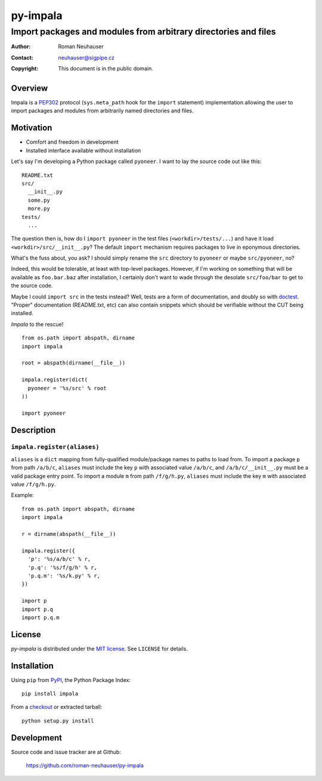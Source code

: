 .. vim: ft=rst sts=2 sw=2 tw=70
.. default-role:: literal

.. This file is marked up using reStructuredText.
   Lines beginning with ".." are reST directives.
   "foo_" or "`foo bar`_" is a link, defined at ".. _foo" or
   ".. _foo bar".
   "::" introduces a literal block (usually some form of code).
   "`foo`" is some kind of identifier.
   Suspicious backslashes in the text ("`std::string`\s") are required
   for reST to recognize the preceding character as syntax.

======================================================================
                              py-impala
======================================================================
----------------------------------------------------------------------
   Import packages and modules from arbitrary directories and files
----------------------------------------------------------------------

:Author: Roman Neuhauser
:Contact: neuhauser@sigpipe.cz
:Copyright: This document is in the public domain.


Overview
========

Impala is a PEP302_ protocol (`sys.meta_path` hook for the `import`
statement) implementation allowing the user to import packages and
modules from arbitrarily named directories and files.

.. _PEP302: http://www.python.org/dev/peps/pep-0302/


Motivation
==========

* Comfort and freedom in development
* Installed interface available without installation

Let's say I'm developing a Python package called `pyoneer`.  I want to
lay the source code out like this: ::

  README.txt
  src/
    __init__.py
    some.py
    more.py
  tests/
    ...

The question then is, how do I `import pyoneer` in the test files
(`<workdir>/tests/...`) and have it load `<workdir>/src/__init__.py`?
The default `import` mechanism requires packages to live in eponymous
directories.

What's the fuss about, you ask?  I should simply rename the `src`
directory to `pyoneer` or maybe `src/pyoneer`, no?

Indeed, this would be tolerable, at least with top-level packages.
However, if I'm working on something that will be available as
`foo.bar.baz` after installation, I certainly don't want to wade
through the desolate `src/foo/bar` to get to the source code.

Maybe I could `import src` in the tests instead?  Well, tests are
a form of documentation, and doubly so with `doctest`_.  "Proper"
documentation (README.txt, etc) can also contain snippets which
should be verifiable without the CUT being installed.

*Impala* to the rescue!

::

  from os.path import abspath, dirname
  import impala

  root = abspath(dirname(__file__))

  impala.register(dict(
    pyoneer = '%s/src' % root
  ))

  import pyoneer

.. _doctest: http://docs.python.org/2/library/doctest.html


Description
===========

`impala.register(aliases)`
++++++++++++++++++++++++++

`aliases` is a `dict` mapping from fully-qualified module/package
names to paths to load from.  To import a package `p` from path
`/a/b/c`, `aliases` must include the key `p` with associated value
`/a/b/c`, and `/a/b/c/__init__.py` must be a valid package entry
point.  To import a module `m` from path `/f/g/h.py`, `aliases` must
include the key `m` with associated value `/f/g/h.py`.

Example: ::

  from os.path import abspath, dirname
  import impala

  r = dirname(abspath(__file__))

  impala.register({
    'p': '%s/a/b/c' % r,
    'p.q': '%s/f/g/h' % r,
    'p.q.m': '%s/k.py' % r,
  })

  import p
  import p.q
  import p.q.m


License
=======

*py-impala* is distributed under the `MIT license`_.  See `LICENSE`
for details.

.. _MIT license: http://opensource.org/licenses/MIT


Installation
============

Using `pip` from PyPI_, the Python Package Index: ::

  pip install impala

From a checkout_ or extracted tarball: ::

  python setup.py install

.. _PyPI:     http://pypi.python.org/pypi
.. _checkout: https://github.com/roman-neuhauser/py-impala.git


Development
===========

Source code and issue tracker are at Github:

  https://github.com/roman-neuhauser/py-impala


